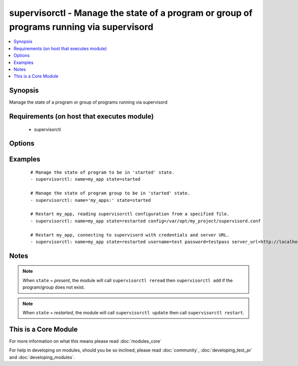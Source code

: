 .. _supervisorctl:


supervisorctl - Manage the state of a program or group of programs running via supervisord
++++++++++++++++++++++++++++++++++++++++++++++++++++++++++++++++++++++++++++++++++++++++++



.. contents::
   :local:
   :depth: 1


Synopsis
--------

Manage the state of a program or group of programs running via supervisord


Requirements (on host that executes module)
-------------------------------------------

  * supervisorctl


Options
-------

.. raw:: html

    <table border=1 cellpadding=4>
    <tr>
    <th class="head">parameter</th>
    <th class="head">required</th>
    <th class="head">default</th>
    <th class="head">choices</th>
    <th class="head">comments</th>
    </tr>
            <tr>
    <td>config<br/><div style="font-size: small;"> (added in 1.3)</div></td>
    <td>no</td>
    <td></td>
        <td><ul></ul></td>
        <td><div>The supervisor configuration file path</div></td></tr>
            <tr>
    <td>name<br/><div style="font-size: small;"></div></td>
    <td>yes</td>
    <td></td>
        <td><ul></ul></td>
        <td><div>The name of the supervisord program or group to manage.</div><div>The name will be taken as group name when it ends with a colon <em>:</em></div><div>Group support is only available in Ansible version 1.6 or later.</div></td></tr>
            <tr>
    <td>password<br/><div style="font-size: small;"> (added in 1.3)</div></td>
    <td>no</td>
    <td></td>
        <td><ul></ul></td>
        <td><div>password to use for authentication</div></td></tr>
            <tr>
    <td>server_url<br/><div style="font-size: small;"> (added in 1.3)</div></td>
    <td>no</td>
    <td></td>
        <td><ul></ul></td>
        <td><div>URL on which supervisord server is listening</div></td></tr>
            <tr>
    <td>state<br/><div style="font-size: small;"></div></td>
    <td>yes</td>
    <td></td>
        <td><ul><li>present</li><li>started</li><li>stopped</li><li>restarted</li><li>absent</li></ul></td>
        <td><div>The desired state of program/group.</div></td></tr>
            <tr>
    <td>supervisorctl_path<br/><div style="font-size: small;"> (added in 1.4)</div></td>
    <td>no</td>
    <td></td>
        <td><ul></ul></td>
        <td><div>path to supervisorctl executable</div></td></tr>
            <tr>
    <td>username<br/><div style="font-size: small;"> (added in 1.3)</div></td>
    <td>no</td>
    <td></td>
        <td><ul></ul></td>
        <td><div>username to use for authentication</div></td></tr>
        </table>
    </br>



Examples
--------

 ::

    # Manage the state of program to be in 'started' state.
    - supervisorctl: name=my_app state=started
    
    # Manage the state of program group to be in 'started' state.
    - supervisorctl: name='my_apps:' state=started
    
    # Restart my_app, reading supervisorctl configuration from a specified file.
    - supervisorctl: name=my_app state=restarted config=/var/opt/my_project/supervisord.conf
    
    # Restart my_app, connecting to supervisord with credentials and server URL.
    - supervisorctl: name=my_app state=restarted username=test password=testpass server_url=http://localhost:9001


Notes
-----

.. note:: When ``state`` = *present*, the module will call ``supervisorctl reread`` then ``supervisorctl add`` if the program/group does not exist.
.. note:: When ``state`` = *restarted*, the module will call ``supervisorctl update`` then call ``supervisorctl restart``.


    
This is a Core Module
---------------------

For more information on what this means please read :doc:`modules_core`

    
For help in developing on modules, should you be so inclined, please read :doc:`community`, :doc:`developing_test_pr` and :doc:`developing_modules`.

